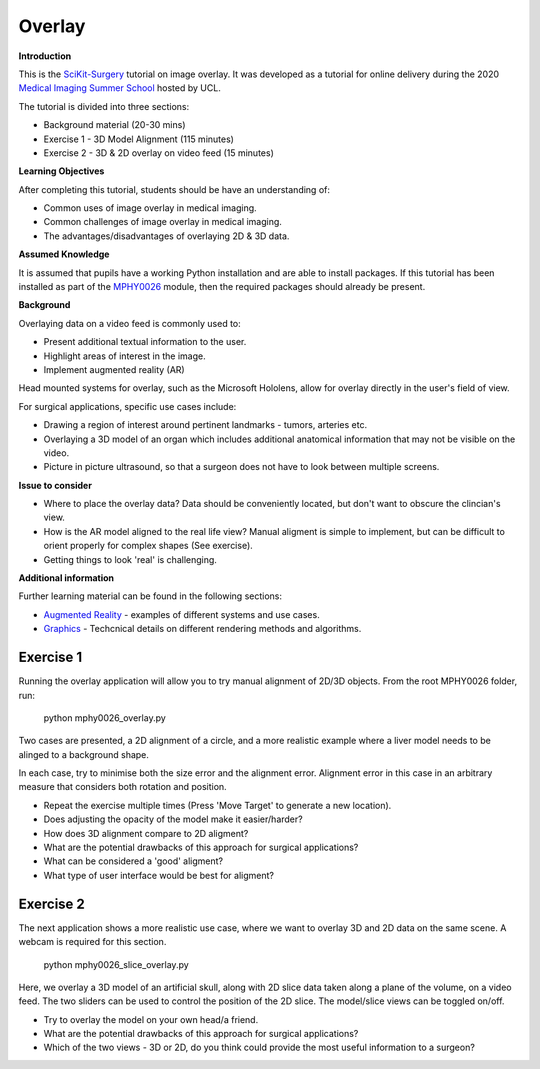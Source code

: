 .. _SummerSchoolOverlay:

Overlay
=======

**Introduction**

This is the `SciKit-Surgery`_ tutorial on image overlay.
It was developed as a tutorial for online delivery during the 2020
`Medical Imaging Summer School`_ hosted by UCL. 


The tutorial is divided into three sections:

* Background material (20-30 mins)
* Exercise 1 - 3D Model Alignment (115 minutes)
* Exercise 2 - 3D & 2D overlay on video feed (15 minutes)

**Learning Objectives**

After completing this tutorial, students should be have an understanding of:

* Common uses of image overlay in medical imaging.
* Common challenges of image overlay in medical imaging.
* The advantages/disadvantages of overlaying 2D & 3D data.

**Assumed Knowledge**

It is assumed that pupils have a working Python installation and are able to install packages.
If this tutorial has been installed as part of the `MPHY0026`_ module, then the required packages should already be present.

**Background**

Overlaying data on a video feed is commonly used to:

* Present additional textual information to the user.
* Highlight areas of interest in the image.
* Implement augmented reality (AR)

.. raw:: html

    <iframe width="560" height="315" src="https://www.youtube.com/embed/zzcdPA6qYAU" frameborder="0" allow="accelerometer; autoplay; encrypted-media; gyroscope; picture-in-picture" allowfullscreen></iframe>

Head mounted systems for overlay, such as the Microsoft Hololens, allow for overlay directly in the user's field of view.

.. raw:: html

    <iframe width="560" height="315" src="https://www.youtube.com/embed/loGxO3L7rFE" frameborder="0" allow="accelerometer; autoplay; encrypted-media; gyroscope; picture-in-picture" allowfullscreen></iframe>

For surgical applications, specific use cases include:

* Drawing a region of interest around pertinent landmarks - tumors, arteries etc.
* Overlaying a 3D model of an organ which includes additional anatomical information that may not be visible on the video.
* Picture in picture ultrasound, so that a surgeon does not have to look between multiple screens.


**Issue to consider**

* Where to place the overlay data? Data should be conveniently located, but don't want to obscure the clincian's view.
* How is the AR model aligned to the real life view? Manual aligment is simple to implement, but can be difficult to orient properly for complex shapes (See exercise).
* Getting things to look 'real' is challenging.

**Additional information**

Further learning material can be found in the following sections:

* `Augmented Reality`_ - examples of different systems and use cases.
* `Graphics`_ - Techcnical details on different rendering methods and algorithms.

Exercise 1
^^^^^^^^^^

Running the overlay application will allow you to try manual alignment of 2D/3D objects. From the root MPHY0026 folder, run:
    
    python mphy0026_overlay.py 

Two cases are presented, a 2D alignment of a circle, and a more realistic example where a liver model needs to be alinged to a background shape.  

In each case, try to minimise both the size error and the alignment error. Alignment error in this case in an arbitrary measure that considers both rotation and position.  


.. image:: overlay/overlay.gif


* Repeat the exercise multiple times (Press 'Move Target' to generate a new location).
* Does adjusting the opacity of the model make it easier/harder?
* How does 3D alignment compare to 2D aligment?
* What are the potential drawbacks of this approach for surgical applications?
* What can be considered a 'good' aligment?
* What type of user interface would be best for aligment?


Exercise 2
^^^^^^^^^^

The next application shows a more realistic use case, where we want to overlay 3D and 2D data on the same scene. A webcam is required for this section.

    python mphy0026_slice_overlay.py

Here, we overlay a 3D model of an artificial skull, along with 2D slice data taken along a plane of the volume, on a video feed.
The two sliders can be used to control the position of the 2D slice. The model/slice views can be toggled on/off.

.. image:: overlay/slice_overlay.gif

* Try to overlay the model on your own head/a friend.
* What are the potential drawbacks of this approach for surgical applications?
* Which of the two views - 3D or 2D, do you think could provide the most useful information to a surgeon?

.. _`SciKit-Surgery`: https://github.com/UCL/scikit-surgery/wikis/home
.. _`Medical Imaging Summer School`: https://medicss.cs.ucl.ac.uk/
.. _`MPHY0026`: https://mphy0026.readthedocs.io/en/latest/
.. _`Augmented Reality`: https://mphy0026.readthedocs.io/en/latest/augmented/augmented_reality.html
.. _`Graphics`: https://mphy0026.readthedocs.io/en/latest/graphics/graphics.html